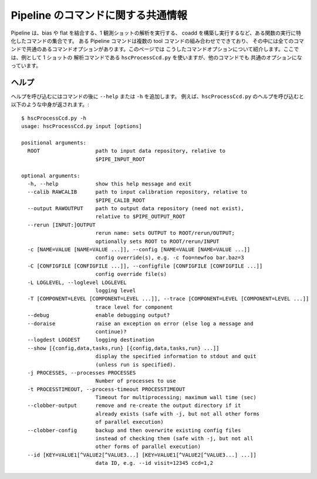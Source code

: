 
====================================
Pipeline のコマンドに関する共通情報
====================================

Pipeline は、bias や flat を結合する、1 観測ショットの解析を実行する、
coadd を構築し実行するなど、ある関数の実行に特化したコマンドの集合です。
ある Pipeline コマンドは複数の tool コマンドの組み合わせでできており、
その中には全てのコマンドで共通のあるコマンドオプションがあります。このページでは
こうしたコマンドオプションについて紹介します。ここでは、例として 1 ショットの
解析コマンドである ``hscProcessCcd.py`` を使いますが、他のコマンドでも
共通のオプションになっています。

ヘルプ
------

ヘルプを呼び込むにはコマンドの後に ``--help`` または ``-h`` を追加します。
例えば、``hscProcessCcd.py`` のヘルプを呼び込むと以下のような中身が返されます。::

    $ hscProcessCcd.py -h
    usage: hscProcessCcd.py input [options]

    positional arguments:
      ROOT                  path to input data repository, relative to
                            $PIPE_INPUT_ROOT

    optional arguments:
      -h, --help            show this help message and exit
      --calib RAWCALIB      path to input calibration repository, relative to
                            $PIPE_CALIB_ROOT
      --output RAWOUTPUT    path to output data repository (need not exist),
                            relative to $PIPE_OUTPUT_ROOT
      --rerun [INPUT:]OUTPUT
                            rerun name: sets OUTPUT to ROOT/rerun/OUTPUT;
                            optionally sets ROOT to ROOT/rerun/INPUT
      -c [NAME=VALUE [NAME=VALUE ...]], --config [NAME=VALUE [NAME=VALUE ...]]
                            config override(s), e.g. -c foo=newfoo bar.baz=3
      -C [CONFIGFILE [CONFIGFILE ...]], --configfile [CONFIGFILE [CONFIGFILE ...]]
                            config override file(s)
      -L LOGLEVEL, --loglevel LOGLEVEL
                            logging level
      -T [COMPONENT=LEVEL [COMPONENT=LEVEL ...]], --trace [COMPONENT=LEVEL [COMPONENT=LEVEL ...]]
                            trace level for component
      --debug               enable debugging output?
      --doraise             raise an exception on error (else log a message and
                            continue)?
      --logdest LOGDEST     logging destination
      --show [{config,data,tasks,run} [{config,data,tasks,run} ...]]
                            display the specified information to stdout and quit
                            (unless run is specified).
      -j PROCESSES, --processes PROCESSES
                            Number of processes to use
      -t PROCESSTIMEOUT, --process-timeout PROCESSTIMEOUT
                            Timeout for multiprocessing; maximum wall time (sec)
      --clobber-output      remove and re-create the output directory if it
                            already exists (safe with -j, but not all other forms
                            of parallel execution)
      --clobber-config      backup and then overwrite existing config files
                            instead of checking them (safe with -j, but not all
                            other forms of parallel execution)
      --id [KEY=VALUE1[^VALUE2[^VALUE3...] [KEY=VALUE1[^VALUE2[^VALUE3...] ...]]
                            data ID, e.g. --id visit=12345 ccd=1,2

.. glossary:: 

    ROOT
        :ref:`データリポジトリ <j_data_repo>` への入力パス。

    -h, --help
        ヘルプオプション。コマンド毎にヘルプの結果は多少異なります。
    
    --calib RAWCALIB    
		一次処理データリポジトリへの入力パス。特別指定しなくても Pipeline での
		解析は実行されます。Pipeline による :ref:`一次処理 <jp_detrend>`
		に従う限りでは、一次処理用データは適切なレポジトリに生成されます。
                            
    --output RAWOUTPUT
		出力データ用リポジトリへのパス（リポジトリがない場合は必須）。
		ある rerun における出力データを他のディレクトリやリポジトリ配下に
		置きたい場合に、このオプションが有効となります。例えば、
		:ref:`異なる rerun リポジトリに coadd データを出力する場合 <coadd_rerun_change>`.
		をご覧ください。
		        
    --rerun [INPUT:]OUTPUT
		rerun 名: OUTPUT か ROOT/rerun/OUTPUT を設定する; オプションとして
		ROOT か ROOT/rerun/INPUT を設定する。基本的に rerun の設定は
		1 つの解析ランにおいて 1 rerun が用いられます。全てのデータは自身が
		指定した rerun から入力データと呼び込まれ、出力データとして書き出されます。
		``:OUTPUT`` オプションを追加すると、同じデータリポジトリ内の
		異なる rerun にデータが出力されます。詳しくは
		:ref:`異なる rerun リポジトリに coadd データを出力する場合 <coadd_rerun_change>`
		をご覧ください。

    -c [NAME=VALUE [NAME=VALUE ...]], --config [NAME=VALUE [NAME=VALUE ...]]    
		ある config パラメータを無効にするオプションで、例えば
		``-c foo=newfoo bar.baz=3`` のように使います。
		もし変更したい config パラメータが大量にある場合は、
		自身で config ファイルを準備し、 ``-C`` で読み込ませるという方法もあります。

    -C [CONFIGFILE [CONFIGFILE ...]], --configfile [CONFIGFILE [CONFIGFILE ...]]
		ある config ファイルないのパラメータにデフォルトの config パラメータを
		置き換えてコマンドを使う時のオプション。config ファイルには
		一行一パラメータを書き込むようにする。
		詳細は :ref:`こちら <back_config>` をご覧ください。
        
    -L LOGLEVEL, --loglevel LOGLEVEL    
		ログメッセージのレベルを特定する。ログ内のおかしなメッセージを調べたければ
		``DEBUG`` を、デフォルト設定時の基本的なコマンドの情報は ``INFO`` を、
		警告情報のみ見たければ ``WARN`` を、Pipeline のタスクの失敗箇所のみ
		調べたければ ``FATAL`` を追加してください。

    -T [COMPONENT=LEVEL [COMPONENT=LEVEL ...]], --trace [COMPONENT=LEVEL [COMPONENT=LEVEL ...]]
		'Trace' ログは Pipeline 内で広く使用されているログメッセージでは
		ありませんが、ある特定のラベルと関係があるメッセージを調べます
		（例えば、主に processCcd.isr のようなパッケージ）。``LEVEL`` は
		整数で、自身で設定したレベル **以下** のtrace レベルのメッセージです。
		そのため、trace レベルを高く設定すれば、より多くの trace メッセージを
		調べることができます。
	        
    --debug
		可能な debug 出力。
    
    --doraise    
		エラーでの例外を取り上げるオプション。エラーメッセージを debug するために
		ログメッセージ全体から例外だけ取り出して処理したい時に使用できます。
        
    --logdest LOGDEST    
		ログメッセージを自身で設定した場所にコピーしたい時に指定します
		（解析中のログメッセージそのものはターミナルにも出力されます）。
        
    --show [{config,data,tasks,run} [{config,data,tasks,run} ...]]
		自身で指定した情報のみを表示するオプション。最も使うであろうオプションは
		``--show config`` です。このオプションを使用すると、全ての config 
		パラメータの情報をターミナルに表示することができます。さらに有用なのは、
		config パラメータ中のある特定のキーワードだけ抜き出して検索することも
		可能な点です。例えば、'*background*' という文字が含まれるパラメータ
		だけ抜き出して表示するには ``--show config=*background*`` と
		設定することで実行されます。この他に有用なオプションは ``--show tasks`` です。
		このオプションでは現在自身が使用している Pipeline コマンドで用いられる  
		のタスクをターミナルに出力してくれます。
         
    -j PROCESSES, --processes PROCESSES
		使用するプロセスの数を指定します。このオプションでは、1 ノード上で
		複数のプロセスを発生させるために Python マルチプロセスを使用します。
                            
    -t PROCESSTIMEOUT, --process-timeout PROCESSTIMEOUT
		マルチプロセスの処理時間を指定; 最大経過時間で、秒で指定します。
                            
    --clobber-output    
		既存の出力ディレクトリを消去したり再生成するオプション
		（-j をつけて実行したほうが安全です）。
                            
    --clobber-config
		Pipeline が実行される度に全ての config パラメータと ``setup`` パッケージ
		の EUPS バージョンは保存されます。これら解析のパラメータと EUPS の
		バージョンは、ある rerun における解析の度に Pipeline 内で調べられます。
		もし何かパラメータを変更した場合、データが不均一となるため Pipeline では
		そのコマンドの実行を拒否します。最終データを生成する上時にデータの均一性を
		保つために Pipeline のこの処理は有効ですが、単にデータのテストを行い
		たい場合には不要です。そこで、``--clobber-config`` を特定すると、
		Pipeline コマンドでは現在使用している config パラメータと
		EUPS バージョン情報のバックアップを行い
		（<data_repo>/config/ のファイルが <foo> --> <foo>~1 に変更される）、
		古い confing ファイルを上書きします。
	
    --id [KEY=VALUE1[^VALUE2[^VALUE3...] [KEY=VALUE1[^VALUE2[^VALUE3...] ...]]
		
		解析を実行したいデータ ID を指定します。例えば ``--id visit=12345 ccd=1,2`` のように使用できます。詳しくは 
		:ref:`data ID <jp_back_dataId>` をご覧ください。
